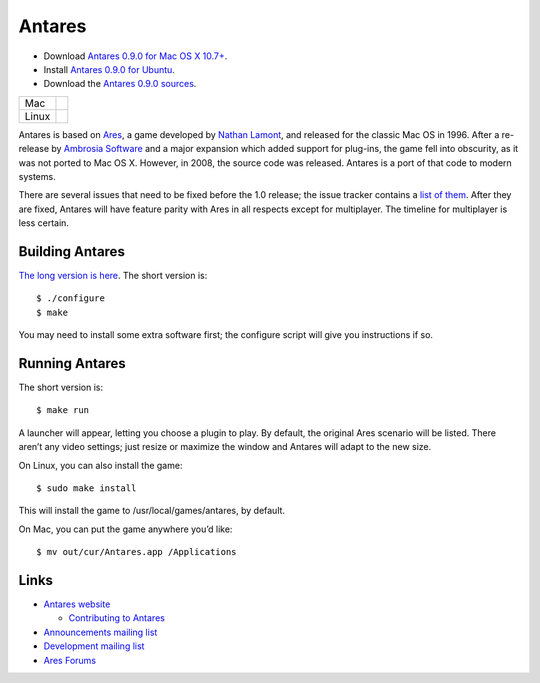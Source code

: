 Antares
=======

*   Download |antares-latest-osx|_.
*   Install |antares-latest-ubuntu|_.
*   Download the |antares-latest-src|_.

..  |antares-latest| replace:: 0.9.0
..  |antares-latest-date| replace:: 15 October, 2018
..  |antares-latest-osx-version| replace:: 10.7+
..  |antares-latest-osx| replace:: Antares 0.9.0 for Mac OS X 10.7+
..  |antares-latest-ubuntu| replace:: Antares 0.9.0 for Ubuntu
..  |antares-latest-src| replace:: Antares 0.9.0 sources
..  |antares-latest-src-url| replace:: http://downloads.arescentral.org/Antares/antares-0.9.0.zip

..  _antares-latest-src: http://downloads.arescentral.org/Antares/antares-0.9.0.zip
..  _antares-latest-ubuntu: https://arescentral.org/antares/linux/
..  _antares-latest-osx: http://downloads.arescentral.org/Antares/antares-mac-0.9.0.zip

..  _Antares 0.9.0 for Mac OS X 10.7+: http://downloads.arescentral.org/Antares/Antares-0.9.0.zip

.. list-table::
   :widths: auto

   * - Mac
     - .. image:: https://travis-ci.org/arescentral/antares.svg?branch=master
          :target: https://travis-ci.org/arescentral/antares
   * - Linux
     - .. image:: https://cloud.drone.io/api/badges/arescentral/antares/status.svg?ref=refs/heads/master
          :target: https://cloud.drone.io/arescentral/antares

Antares is based on Ares_, a game developed by `Nathan Lamont`_, and
released for the classic Mac OS in 1996. After a re-release by `Ambrosia
Software`_ and a major expansion which added support for plug-ins, the
game fell into obscurity, as it was not ported to Mac OS X. However, in
2008, the source code was released. Antares is a port of that code to
modern systems.

There are several issues that need to be fixed before the 1.0 release;
the issue tracker contains a `list of them`_. After they are fixed,
Antares will have feature parity with Ares in all respects except for
multiplayer. The timeline for multiplayer is less certain.

..  _Ares: https://en.wikipedia.org/wiki/Ares_(computer_game)
..  _Nathan Lamont: http://biggerplanet.com/
..  _Ambrosia Software: https://www.ambrosiasw.com/
..  _list of them: https://github.com/arescentral/antares/issues?q=is%3Aissue+is%3Aopen+-milestone%3ALater+

Building Antares
----------------

`The long version is here`_. The short version is::

    $ ./configure
    $ make

You may need to install some extra software first; the configure script
will give you instructions if so.

..  _the long version is here: https://arescentral.org/antares/contributing/building/

Running Antares
---------------

The short version is::

    $ make run

A launcher will appear, letting you choose a plugin to play. By default,
the original Ares scenario will be listed. There aren’t any video
settings; just resize or maximize the window and Antares will adapt to
the new size.

On Linux, you can also install the game::

    $ sudo make install

This will install the game to /usr/local/games/antares, by default.

On Mac, you can put the game anywhere you’d like::

    $ mv out/cur/Antares.app /Applications

Links
-----

*   `Antares website`_

    *   `Contributing to Antares`_

*   `Announcements mailing list`_
*   `Development mailing list`_

*   `Ares Forums`_

..  _Antares website: https://arescentral.org/antares/
..  _Contributing to Antares: https://arescentral.org/antares/contributing/
..  _Announcements mailing list: https://groups.google.com/a/arescentral.org/group/antares-announce
..  _Development mailing list: https://groups.google.com/a/arescentral.org/group/antares-dev
..  _Ares Forums: https://www.ambrosiasw.com/forums/index.php?showforum=88

..  -*- tab-width: 4; fill-column: 72 -*-
